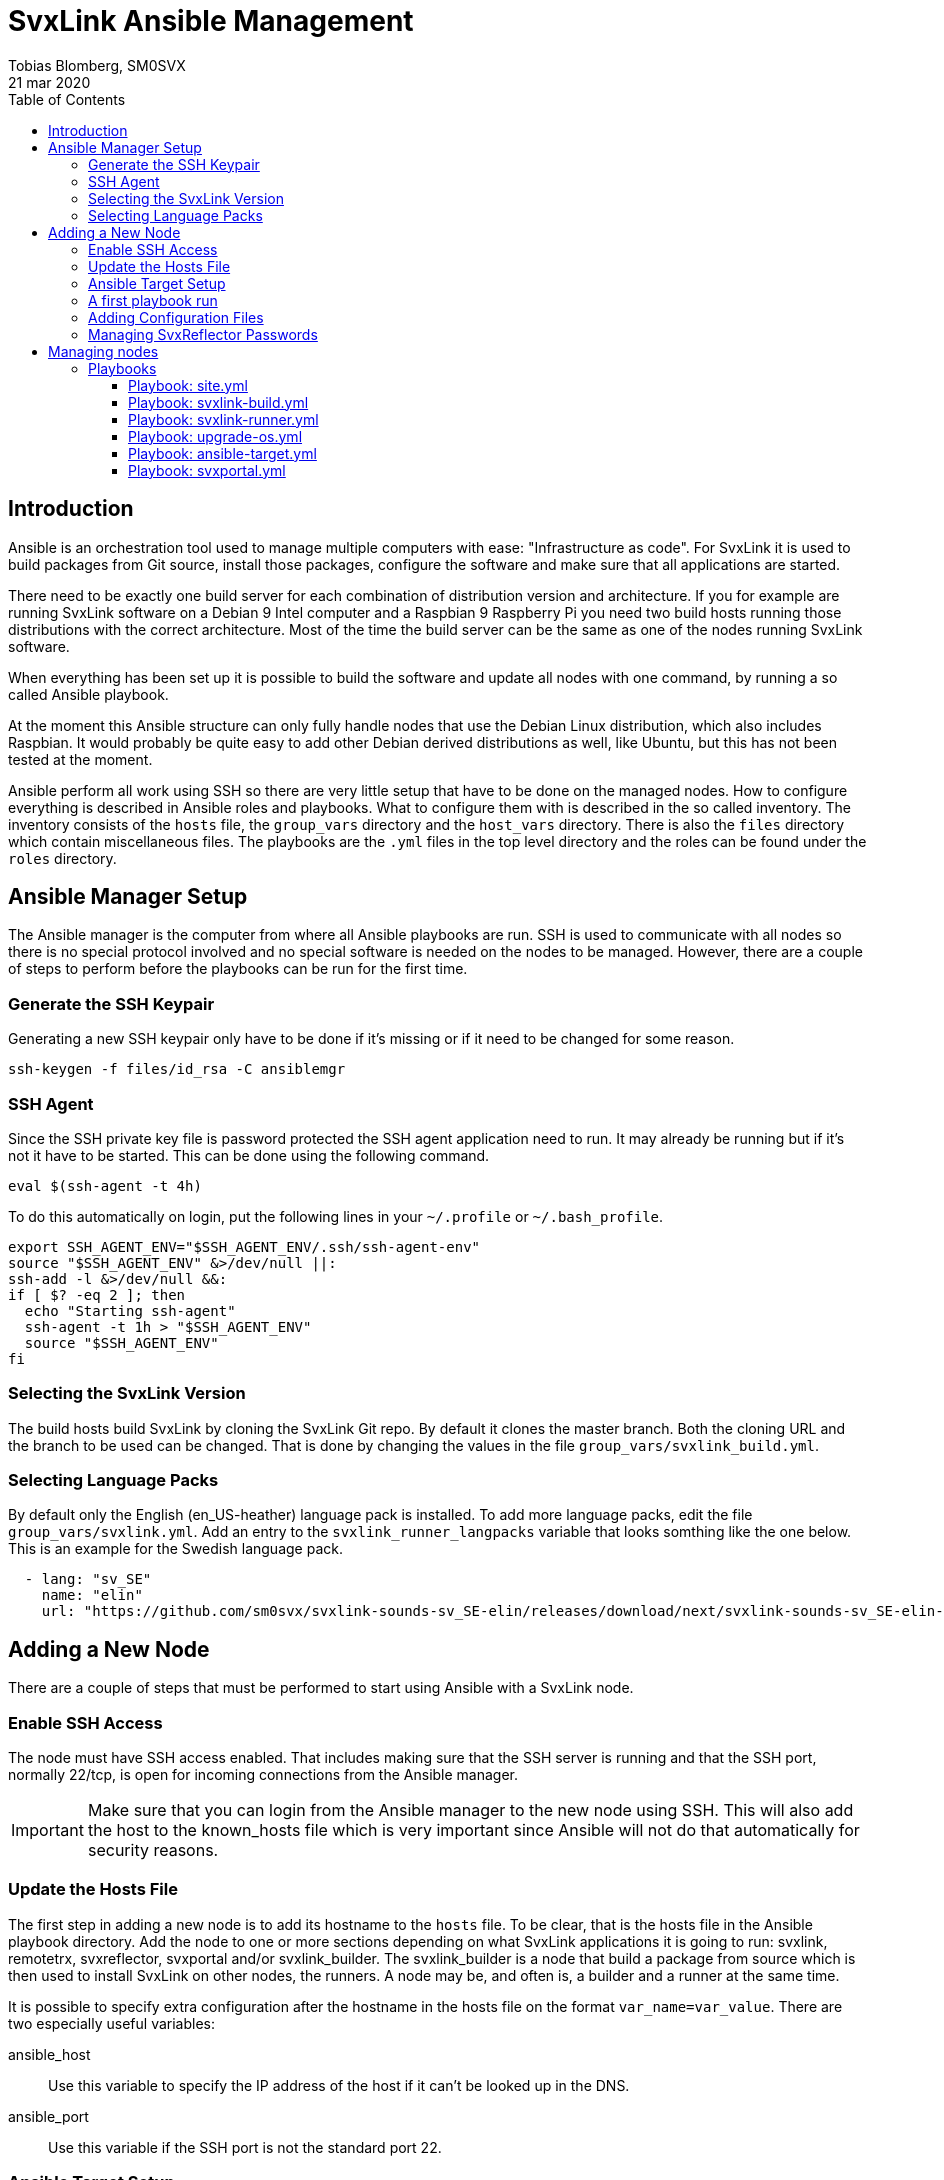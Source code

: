 = SvxLink Ansible Management
:author:              Tobias Blomberg, SM0SVX
:source-highlighter:  rouge
:icons:               font
:doctype:             book
:data-uri:
:toc2:
:toclevels:           4
:revdate:             21 mar 2020

// To build this document you need to have the asciidoctor software installed.
// You also need to install the Rouge source highlighter for syntax
// highlighting to work.
//
// Render to different formats using:
//
//   html: asciidoctor README.adoc
//   pdf: asciidoctor-pdf README.adoc


== Introduction
Ansible is an orchestration tool used to manage multiple computers with ease:
"Infrastructure as code".  For SvxLink it is used to build packages from Git
source, install those packages, configure the software and make sure that all
applications are started.

There need to be exactly one build server for each combination of distribution
version and architecture. If you for example are running SvxLink software on a
Debian 9 Intel computer and a Raspbian 9 Raspberry Pi you need two build hosts
running those distributions with the correct architecture. Most of the time the
build server can be the same as one of the nodes running SvxLink software.

When everything has been set up it is possible to build the software and update
all nodes with one command, by running a so called Ansible playbook.

At the moment this Ansible structure can only fully handle nodes that use
the Debian Linux distribution, which also includes Raspbian. It would probably
be quite easy to add other Debian derived distributions as well, like Ubuntu,
but this has not been tested at the moment.

Ansible perform all work using SSH so there are very little setup that have to
be done on the managed nodes. How to configure everything is described in
Ansible roles and playbooks. What to configure them with is described in the so
called inventory. The inventory consists of the `hosts` file, the `group_vars`
directory and the `host_vars` directory. There is also the `files` directory
which contain miscellaneous files. The playbooks are the `.yml` files in the
top level directory and the roles can be found under the `roles` directory.


== Ansible Manager Setup
The Ansible manager is the computer from where all Ansible playbooks are run.
SSH is used to communicate with all nodes so there is no special protocol
involved and no special software is needed on the nodes to be managed.
However, there are a couple of steps to perform before the playbooks can be run
for the first time.

=== Generate the SSH Keypair
Generating a new SSH keypair only have to be done if it's missing or if it
need to be changed for some reason.

  ssh-keygen -f files/id_rsa -C ansiblemgr

=== SSH Agent
Since the SSH private key file is password protected the SSH agent application
need to run. It may already be running but if it's not it have to be started.
This can be done using the following command.

[source,shell]
----
eval $(ssh-agent -t 4h)
----

To do this automatically on login, put the following lines in your
`~/.profile` or `~/.bash_profile`.

[source,shell]
----
export SSH_AGENT_ENV="$SSH_AGENT_ENV/.ssh/ssh-agent-env"
source "$SSH_AGENT_ENV" &>/dev/null ||:
ssh-add -l &>/dev/null &&:
if [ $? -eq 2 ]; then
  echo "Starting ssh-agent"
  ssh-agent -t 1h > "$SSH_AGENT_ENV"
  source "$SSH_AGENT_ENV"
fi
----

=== Selecting the SvxLink Version
The build hosts build SvxLink by cloning the SvxLink Git repo. By default it
clones the master branch. Both the cloning URL and the branch to be used can be
changed. That is done by changing the values in the file
`group_vars/svxlink_build.yml`.

=== Selecting Language Packs
By default only the English (en_US-heather) language pack is installed. To add more language packs, edit the file `group_vars/svxlink.yml`. Add an entry to the `svxlink_runner_langpacks` variable that looks somthing like the one below. This is an example for the Swedish language pack.

[source,yaml]
  - lang: "sv_SE"
    name: "elin"
    url: "https://github.com/sm0svx/svxlink-sounds-sv_SE-elin/releases/download/next/svxlink-sounds-sv_SE-elin-16k-next.tar.bz2"


== Adding a New Node
There are a couple of steps that must be performed to start using Ansible with
a SvxLink node.

=== Enable SSH Access
The node must have SSH access enabled. That includes making sure that the SSH
server is running and that the SSH port, normally 22/tcp, is open for incoming
connections from the Ansible manager.

IMPORTANT: Make sure that you can login from the Ansible manager to the new
node using SSH. This will also add the host to the known_hosts file which is
very important since Ansible will not do that automatically for security
reasons.

=== Update the Hosts File
The first step in adding a new node is to add its hostname to the `hosts` file.
To be clear, that is the hosts file in the Ansible playbook directory.  Add the
node to one or more sections depending on what SvxLink applications it is going
to run: svxlink, remotetrx, svxreflector, svxportal and/or svxlink_builder. The
svxlink_builder is a node that build a package from source which is then used
to install SvxLink on other nodes, the runners. A node may be, and often is, a
builder and a runner at the same time.

It is possible to specify extra configuration after the hostname in the hosts
file on the format `var_name=var_value`. There are two especially useful
variables:

ansible_host::
Use this variable to specify the IP address of the host if it can't be looked
up in the DNS.

ansible_port::
Use this variable if the SSH port is not the standard port 22.

=== Ansible Target Setup
Before Ansible can be used to manage a remote SvxLink node it has to be set up
as an Ansible target. That involves creating a dedicated user on the remote
node that is used by Ansible to do all setup. The user is set up with unset
password so that only public key login is possible. The user is also set up
with the ability to execute sudo without password.

The Ansible target setup is done through an existing user that have sudo
access. You need to supply the username and password for the account used to
set up the Ansible user. The username is given in the `ansible_ssh_user`
variable and the `-kK` command line options will make Ansible ask for the ssh
and sudo passwords. The host to set up is given after the `-l` command line
option. Note that it is the inventory hostname that should be used, if it is
different from the real hostname. That typically is the case if the
`ansible_host` variable has been specified in the hosts file.

  ansible-playbook ansible-target.yml -l hostname -e ansible_ssh_user=pi -kK

Now the node is set up to be used with the SvxLink Ansible playbooks as
described below.

=== A first playbook run
Before running any more playbooks be sure to backup any existing configuration
files and other changed files like TCL event handlers. When that is done use
the `site.yml` playbook to do a basic setup. That playbook will also update the
operating system packages to their latest versions and reboot the node if any
updates were applied.

  ansible-playbook site.yml -l hostname

=== Adding Configuration Files
Ansible can be set up to distribute SvxLink configuration files to all nodes.
That is all files present under the /etc/svxlink directory on the node. Create
a directory with the same name as used for the host in the `hosts` file,
`files/node_hostname`. Copy all configuration files to that directory that you
want Ansible to manage. Do not just lump all config files in that directory
since going through the files takes some time during the execution of the
playbook.

A special kind of configuration file is the templated one. The template
language used in Ansible is Jinja2. To be processed as a Jinja2 template the
file name have to have `.j2` appended. So if the original filename is
`svxlink.conf` it has to be renamed to `svxlink.conf.j2` to be processed as a
Jinja2 template file.

So what are templated configuration files good for? The cool thing about
template files is that Ansible variables can be used to dynamically generate
the content in the configuration file. The Jinja2 language is very advanced so
to use it fully you need to read up on the official documentation. To just
insert the value of an Ansible variable use the construct `{{ variable_name
}}`. An example of where a Jinja2 configuration file is used is
`files/svxreflector/svxreflector.conf.j2` where all node passwords are stored
in an Ansible vault.

A good start is to copy all configuration files from the remote node. A good
utility for that is scp. Note that the first hostname in this case is the real
hostname of the node and the the second one is the inventory hostname.

  scp -r ansible@real_hostname:/etc/svxlink files/inventory_hostname

Now locally remove all files that should not be managed by Ansible. The removed
files will not be touched on the remote node.

Now it's time to run the playbook to test the configuration. Start by running
in "check and diff" mode by adding the `-CD` command line options.

  ansible-playbook svxlink-runner.yml -l hostname --tags configure -CD

If everything looks good run the playbook again without the `-C` option.

=== Managing SvxReflector Passwords
The SvxReflector passwords are stored in an Ansible vault. That is an encrypted
file that in this case are containing yaml data. To edit the ansible vault
file, use the command below.

  ansible-vault edit group_vars/svxlink_runners/vault

NOTE: The `!unsafe` keyword is important since it make it possible to include
special characters in the password. However, to avoid problems it is wise to
not use characters and character combinations that may be interpreted by
Ansible like `'`, `"`, `{{` or `}}`.

The reflector passwords can also be used in the SvxLink configuration so that
it is synchronized on both sides.

== Managing nodes
Before running any playbooks you need to add the SSH private key to the SSH
agent. That is easily done using the following command.

  ssh-add files/id_rsa

=== Playbooks
Playbooks contain sequences of tasks that describe how to set up a node. Most
of the tasks is not placed directly in the playbooks though but rather packaged
in roles. More information about playbooks, roles and other Ansible concepts
can be found in the official Ansible documentation.

Ansible playbooks are normally idempotent which means they can be run multiple
times without causing any harm. If something has already been setup that task
does not do anything.

It is important to know how to run an Ansible playbook on a limited range of
hosts. That is easily achieved using the `-l` command line switch. Both groups
of hosts or single hostnames can be specified. Example:

  ansible-playbook ansible-runner.yml -l svxreflector

That command will apply the ansible-runner.yml playbook only to the
SvxReflector nodes as specified in the `hosts` file. Note though that if those
nodes also run other SvxLink applications they may also be affected.

The next two switches that are very good to know about are `-C` (check) and
`-D` (diff). The check mode does not execute any commands. It just goes through
and prints all tasks in the playbook. The diff switch will make Ansible print
diffs for all files that is going to be changed. Example:

  ansible-playbook ansible-runner.yml -l svxrefelctor -CD

Lastly when something goes wrong it may be necessary to enable more verbose
output. That is done using one or more `-v` switches.

  ansible-playbook ansible-runner.yml -l svxrefelctor -vvv

There is a lot more that can be said about Ansible playbooks and Ansible in
general but that is left for the interested reader to find in the official
Ansible documentation.

==== Playbook: site.yml
The main playbook will upgrade all packages on all nodes, build the latest
version of SvxLink and install it on all target nodes. Any configuration
changes will then be distributed and the software will be restarted if
necessary.

  ansible-playbook site.yml

One command is all that is required to update a whole cluster of SvxLink nodes!
Most often though it is wise to run it in parts to gain more control.

==== Playbook: svxlink-build.yml
This playbook is used to build packages that then are used by the
svxlink-runner playbook to install SvxLink on all targets. To build SvxLink on
all build hosts use the command below.

  ansible-playbook svxlink-build.yml

==== Playbook: svxlink-runner.yml
This playbook will do all setup on the SvxLink nodes that is running SvxLink.
It will install the SvxLink package and other packages required to run SvxLink,
appy configuration changes and restart SvxLink applications when necessary.
This playbook is often first run on a limited number of hosts and in check mode
as described above.

  ansible-playbook svxlink-runner.yml -l svxreflector -CD

If everything looks fine it can be run for real.

  ansible-playbook svxlink-runner.yml -l svxreflector

If configuration has been changed outside of Ansible on a target node,
execution for that node will fail to prevent overwriting changes. Resolve this
situation by editing the configuration files in `files/config_dir` to reflect
all changes made on the target node. Alternatively if you want to overwrite all
changes on the target node with the configuration files in Ansible just remove
the `/etc/svxlink/MD5SUMS` file from the target node. After that just run the
playbook again for that node. First using check+diff, `-CD`, is recommended.

==== Playbook: upgrade-os.yml
Use this playbook to upgrade the operating system packages on one or more
nodes. If any upgrades are applied the node will be rebooted. The playbook will
upgrade one node at a time so that problems can be detected early.

  ansible-playbook upgrade-os.yml

==== Playbook: ansible-target.yml
This playbook was used above to set up a node as an Ansible target. It may be
necessary to run it again if the setup for Ansible targets changes. The command
used above does not have to be used then unless authentication is not working
for the ansible user. Just run it as any other playbook to set up all nodes.

  ansible-playbook ansible-target.yml

==== Playbook: svxportal.yml
This playbook is used to install and configure the SvxPortal software.
SvxPortal is a web interface for the SvxReflector server. The playbook will
install the required packages, configure and start a MariaDB database server,
configure and start the Apache web server and finally install the SvxPortal
site.

  ansible-playbook svxportal.yml

// vim:set filetype=asciidoc:
